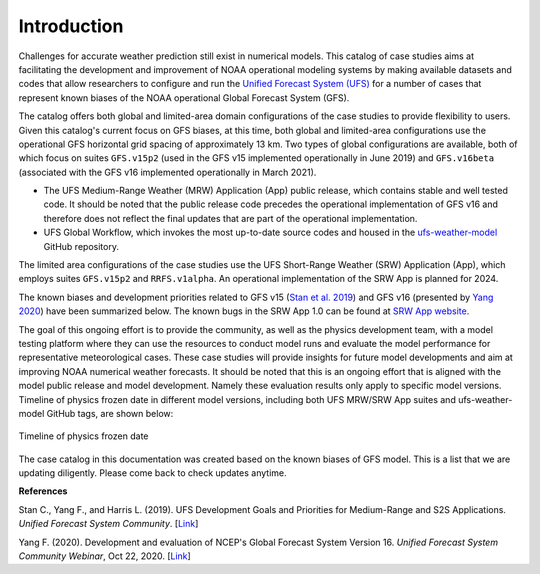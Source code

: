 .. BarryCase documentation master file, created by
   sphinx-quickstart on Mon Jul  6 13:31:15 2020.
   You can adapt this file completely to your liking, but it should at least
   contain the root `toctree` directive.


Introduction
=====================================

Challenges for accurate weather prediction still exist in numerical models. This catalog of case studies aims at facilitating the development and improvement of NOAA operational modeling systems by making available datasets and codes that allow researchers to configure and run the `Unified Forecast System (UFS) <https://ufscommunity.org/>`_ for a number of cases that represent known biases of the NOAA operational Global Forecast System (GFS).

The catalog offers both global and limited-area domain configurations of the case studies to provide flexibility to users. Given this catalog's current focus on GFS biases, at this time, both global and limited-area configurations use the operational GFS horizontal grid spacing of approximately 13 km. Two types of global configurations are available, both of which focus on suites ``GFS.v15p2`` (used in the GFS v15 implemented operationally in June 2019) and ``GFS.v16beta`` (associated with the GFS v16 implemented operationally in March 2021).

- The UFS Medium-Range Weather (MRW) Application (App) public release, which contains stable and well tested code. It should be noted that the public release code precedes the operational implementation of GFS v16 and therefore does not reflect the final updates that are part of the operational implementation.
- UFS Global Workflow, which invokes the most up-to-date source codes and housed in the `ufs-weather-model <https://github.com/ufs-community/ufs-weather-model>`_ GitHub repository.

The limited area configurations of the case studies use the UFS Short-Range Weather (SRW) Application (App), which employs suites ``GFS.v15p2`` and ``RRFS.v1alpha``. An operational implementation of the SRW App is planned for 2024. 

The known biases and development priorities related to GFS v15 (`Stan et al. 2019 <https://drive.google.com/file/d/1rdFPbY28d7cRrcShy0uo4Mtqwh3BSzYg/view>`_) and GFS v16 (presented by `Yang 2020 <https://ufscommunity.org/wp-content/uploads/2020/10/UFS_Webnair_GFSv16_20201022_FanglinYang.pdf>`_) have been summarized below. The known bugs in the SRW App 1.0 can be found at `SRW App website <https://github.com/ufs-community/ufs-srweather-app/wiki/Release-Notes-and-Known-Bugs>`_. 

.. tabs::
  .. group-tab:: GFS.v15 

    - Less skillful hurricane track forecasts for strong storms in the Atlantic basin
    - Progressive with synoptic patterns
    - Extreme 2-m temperature biases in the mid-west region in the warm season
    - Cold bias in the lower troposphere and near the surface in the winter season
    - Precipitation dry bias for moderate rainfall
    - Struggle to capture boundary layer inversions    
  .. group-tab:: GFS.v16

    - Increased right-of-track bias for tropical cyclones (TC) at longer lead times at North Atlantic
    - Larger TC False Alarm Rate in the western North Atlantic
    - Exacerbated low instability bias, which is largely related to dry soil moisture
    - Poor representation of radiation inversions
  .. group-tab:: RRFS.v1alpha

    - More skillful hurricane track forecasts for strong storms in the Atlantic basin
    - Weak hurricane intensity forecasts
    - Unstable signal over mountain area
    - Slightly skillful cold air damming forecast
    - The heat wave signal is too strong
   
.. tabs::
  .. group-tab:: Medium-Range Weather (MRW) App 

	The `UFS Medium Range Weather (MRW) App <https://ufs-mrweather-app.readthedocs.io/en/latest/index.html>`_ uses the `Common Infrastructure for Modeling the Earth (CIME) workflow <https://esmci.github.io/cime/versions/ufs_release_v1.0/html/index.html>`_ that incorporates pre-processing software, forecast model, and post-processor. The app serves as a useful tool to conduct the UFS WM runs. The latest evaluation results are based on physics suites of ``GFSv15p2`` and ``GFSv16beta`` employed in UFS Medium Range Weather App *v1.0* (MRW.v1.0), hereafter referred to as MRW_GFSv15p2 and MRW_GFSv16beta, respectively.
  
  .. group-tab:: Global Workflow

	The `Global Workflow <https://github.com/NOAA-EMC/global-workflow>`_ developed by `NOAA EMC <https://www.emc.ncep.noaa.gov/emc_new.php>`_ is a superstructure that supports the Finite-Volume on a Cubed-Sphere Global Forecast System (FV3GFS) development. It includes submodules that points to the most up-to-date GFS model development codes located in the `ufs-weather-model <https://github.com/ufs-community/ufs-weather-model>`_ GitHub repository. Case study results are continually updated when substantial physics innovations are included and GitHub tags (e.g., ``GFS.v16.0.10``) are created between two subsequent public releases.

  .. group-tab:: Short-Range Weather (SRW) App 

	The `UFS Short Range Weather (SRW) App <https://ufs-srweather-app.readthedocs.io/en/latest/index.html>`_ uses the `regional workflow` that incorporates pre-processing software, forecast model, and post-processor. The app serves as a useful tool to conduct the UFS Weather Model (WM) runs. The latest evaluation results are based on physics suites of ``GFSv15p2`` and ``RRFSv1alpha`` employed in UFS Short Range Weather App *v1.0* (SRW.v1.0), hereafter referred to as SRW_GFSv15p2 and SRW_RRFSv1alpha, respectively.
  
The goal of this ongoing effort is to provide the community, as well as the physics development team, with a model testing platform where they can use the resources to conduct model runs and evaluate the model performance for representative meteorological cases. These case studies will provide insights for future model developments and aim at improving NOAA numerical weather forecasts. It should be noted that this is an ongoing effort that is aligned with the model public release and model development. Namely these evaluation results only apply to specific model versions. Timeline of physics frozen date in different model versions, including both UFS MRW/SRW App suites and ufs-weather-model GitHub tags, are shown below:

.. figure:: images/timeline_Apr2021.png
   :scale: 20%
   :align: center

   Timeline of physics frozen date

The case catalog in this documentation was created based on the known biases of GFS model. This is a list that we are updating diligently. Please come back to check updates anytime.


**References**

Stan C., Yang F., and Harris L. (2019). UFS Development Goals and Priorities for Medium-Range and S2S Applications. *Unified Forecast System Community*. [`Link <https://drive.google.com/file/d/1rdFPbY28d7cRrcShy0uo4Mtqwh3BSzYg/view>`_]

Yang F. (2020). Development and evaluation of NCEP's Global Forecast System Version 16. *Unified Forecast System Community Webinar*, Oct 22, 2020. [`Link <https://ufscommunity.org/wp-content/uploads/2020/10/UFS_Webnair_GFSv16_20201022_FanglinYang.pdf>`_]


